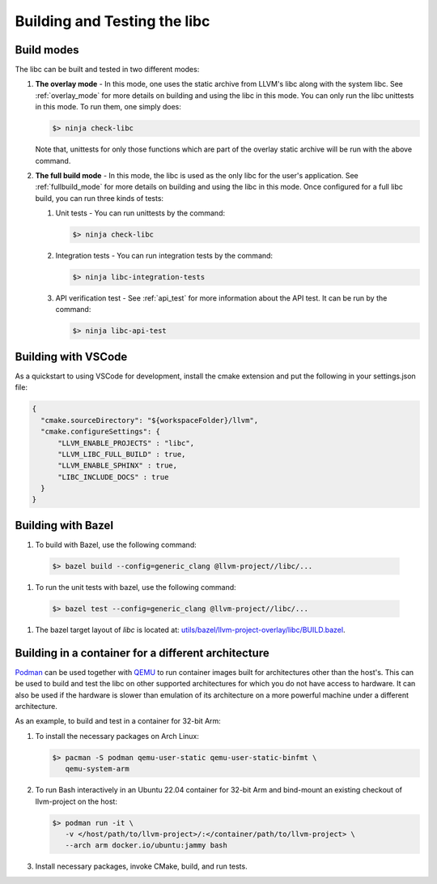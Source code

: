 .. _build_and_test:

=============================
Building and Testing the libc
=============================

Build modes
===========

The libc can be built and tested in two different modes:

#. **The overlay mode** - In this mode, one uses the static archive from LLVM's
   libc along with the system libc. See :ref:`overlay_mode` for more details
   on building and using the libc in this mode. You can only run the libc
   unittests in this mode. To run them, one simply does:

   .. code-block:: sh

     $> ninja check-libc

   Note that, unittests for only those functions which are part of the overlay
   static archive will be run with the above command.

#. **The full build mode** - In this mode, the libc is used as the only libc
   for the user's application. See :ref:`fullbuild_mode` for more details on
   building and using the libc in this mode. Once configured for a full libc
   build, you can run three kinds of tests:

   #. Unit tests - You can run unittests by the command:

      .. code-block:: sh

        $> ninja check-libc

   #. Integration tests - You can run integration tests by the command:

      .. code-block:: sh

        $> ninja libc-integration-tests

   #. API verification test - See :ref:`api_test` for more information about
      the API test. It can be run by the command:

      .. code-block:: sh

        $> ninja libc-api-test

Building with VSCode
====================

As a quickstart to using VSCode for development, install the cmake extension
and put the following in your settings.json file:

.. code-block:: javascript

   {
     "cmake.sourceDirectory": "${workspaceFolder}/llvm",
     "cmake.configureSettings": {
         "LLVM_ENABLE_PROJECTS" : "libc",
         "LLVM_LIBC_FULL_BUILD" : true,
         "LLVM_ENABLE_SPHINX" : true,
         "LIBC_INCLUDE_DOCS" : true
     }
   }

Building with Bazel
===================

#. To build with Bazel, use the following command:

  .. code-block:: sh

    $> bazel build --config=generic_clang @llvm-project//libc/...

#. To run the unit tests with bazel, use the following command:

  .. code-block:: sh

    $> bazel test --config=generic_clang @llvm-project//libc/...

#. The bazel target layout of `libc` is located at: `utils/bazel/llvm-project-overlay/libc/BUILD.bazel <https://github.com/llvm/llvm-project/tree/main/utils/bazel/llvm-project-overlay/libc/BUILD.bazel>`_.

Building in a container for a different architecture
====================================================

`Podman <https://podman.io/>`_ can be used together with
`QEMU <https://www.qemu.org/>`_ to run container images built for architectures
other than the host's. This can be used to build and test the libc on other
supported architectures for which you do not have access to hardware. It can
also be used if the hardware is slower than emulation of its architecture on a
more powerful machine under a different architecture.

As an example, to build and test in a container for 32-bit Arm:

#. To install the necessary packages on Arch Linux:

   .. code-block:: sh

     $> pacman -S podman qemu-user-static qemu-user-static-binfmt \
        qemu-system-arm

#. To run Bash interactively in an Ubuntu 22.04 container for 32-bit Arm and
   bind-mount an existing checkout of llvm-project on the host:

   .. code-block:: sh

     $> podman run -it \
        -v </host/path/to/llvm-project>/:</container/path/to/llvm-project> \
        --arch arm docker.io/ubuntu:jammy bash

#. Install necessary packages, invoke CMake, build, and run tests.
